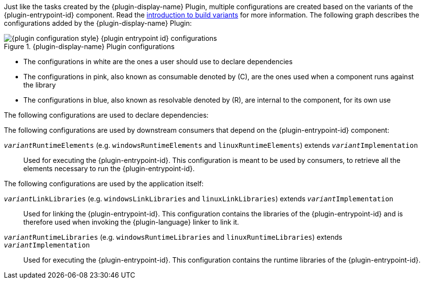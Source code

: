 :jbake-version: 0.4.0
:toc:
:toclevels: 1
:toc-title: Contents
:icons: font
:idprefix:
:jbake-status: published
:encoding: utf-8
:lang: en-US
:sectanchors: true
:sectlinks: true
:linkattrs: true
:gradle-user-manual: https://docs.gradle.org/6.2.1/userguide
:gradle-language-reference: https://docs.gradle.org/6.2.1/dsl
:gradle-api-reference: https://docs.gradle.org/6.2.1/javadoc
:gradle-guides: https://guides.gradle.org/
:includedir: .
//:plugin-display-name: C Application
//:plugin-entrypoint-id: application
//:plugin-configuration-style: native
//:plugin-language: C

Just like the tasks created by the {plugin-display-name} Plugin, multiple configurations are created based on the variants of the {plugin-entrypoint-id} component.
Read the <<building-native-projects.adoc#sec:introducing-build-variants,introduction to build variants>> for more information.
The following graph describes the configurations added by the {plugin-display-name} Plugin:

.{plugin-display-name} Plugin configurations
image::img/{plugin-configuration-style}-{plugin-entrypoint-id}-configurations.png[]

* The configurations in white are the ones a user should use to declare dependencies
* The configurations in pink, also known as consumable denoted by \(C), are the ones used when a component runs against the library
* The configurations in blue, also known as resolvable denoted by \(R), are internal to the component, for its own use

The following configurations are used to declare dependencies:

ifeval::["{plugin-entrypoint-id}" == "library"]

`api`::
Used for declaring API dependencies (see <<building-native-projects.adoc#sec:library-api-vs-implementation,API vs implementation section>>).
This is where you should declare dependencies which are transitively exported to consumers, for compile, link, and runtime.

`implementation` extends `api`::
Used for declaring implementation dependencies for all variants of the main component (see <<building-native-projects.adoc#sec:library-api-vs-implementation,API vs implementation section>>).
This is where you should declare dependencies which are purely internal and not meant to be exposed to consumers of any variants.

`__variant__Implementation` (e.g. `windowsImplementation` and `linuxImplementation`) extends `implementation`::
Used for declaring implementation dependencies for a specific variant of the main component (see <<building-native-projects.adoc#sec:library-api-vs-implementation,API vs implementation section>>).
This is where you should declare dependencies which are purely internal and not meant to be exposed to consumers of this specific variant.

endif::[]

ifeval::["{plugin-entrypoint-id}" == "application"]

`implementation`::
Used for declaring implementation dependencies for all variants of the main component.
This is where you should declare dependencies of any variants.

`__variant__Implementation` (e.g. `windowsImplementation` and `linuxImplementation`) extends `implementation`::
Used for declaring implementation dependencies for a specific variant of the main component.
This is where you should declare dependencies of the specific variant.

endif::[]


The following configurations are used by downstream consumers that depend on the {plugin-entrypoint-id} component:

ifeval::["{plugin-entrypoint-id}" == "library"]

`__variant__CompileElements` (e.g. `windowsCompileElements` and `linuxCompileElements`) extends `__variant__Implementation`::
Used for compiling against the library.
This configuration is meant to be used by consumers, to retrieve all the elements necessary to compile against the library.

`__variant__LinkElements` (e.g. `windowsLinkElements` and `linuxLinkElements`) extends `__variant__Implementation`::
Used for linking against the library.
This configuration is meant to be used by consumers, to retrieve all the elements necessary to link against the library.

endif::[]

`__variant__RuntimeElements` (e.g. `windowsRuntimeElements` and `linuxRuntimeElements`) extends `__variant__Implementation`::
Used for executing the {plugin-entrypoint-id}.
This configuration is meant to be used by consumers, to retrieve all the elements necessary to run the {plugin-entrypoint-id}.

The following configurations are used by the application itself:

ifeval::["{plugin-configuration-style}" == "native"]

`__variant__HeaderSearchPaths` (e.g. `windowsHeaderSearchPaths` and `linuxHeaderSearchPaths`) extends `__variant__Implementation`::
Used for compiling the {plugin-entrypoint-id}.
This configuration contains the compile include roots of the {plugin-entrypoint-id} and is therefore used when invoking the {plugin-language} compiler to compile it.

endif::[]

ifeval::["{plugin-configuration-style}" == "swift"]

`__variant__ImportSearchPaths` (e.g. `windowsImportSearchPaths` and `linuxImportSearchPaths`) extends `__variant__Implementation`::
Used for compiling the {plugin-entrypoint-id}.
This configuration contains the compile import roots of the {plugin-entrypoint-id} and is therefore used when invoking the {plugin-language} compiler to compile it.

endif::[]

`__variant__LinkLibraries` (e.g. `windowsLinkLibraries` and `linuxLinkLibraries`) extends `__variant__Implementation`::
Used for linking the {plugin-entrypoint-id}.
This configuration contains the libraries of the {plugin-entrypoint-id} and is therefore used when invoking the {plugin-language} linker to link it.

`__variant__RuntimeLibraries` (e.g. `windowsRuntimeLibraries` and `linuxRuntimeLibraries`) extends `__variant__Implementation`::
Used for executing the {plugin-entrypoint-id}.
This configuration contains the runtime libraries of the {plugin-entrypoint-id}.
